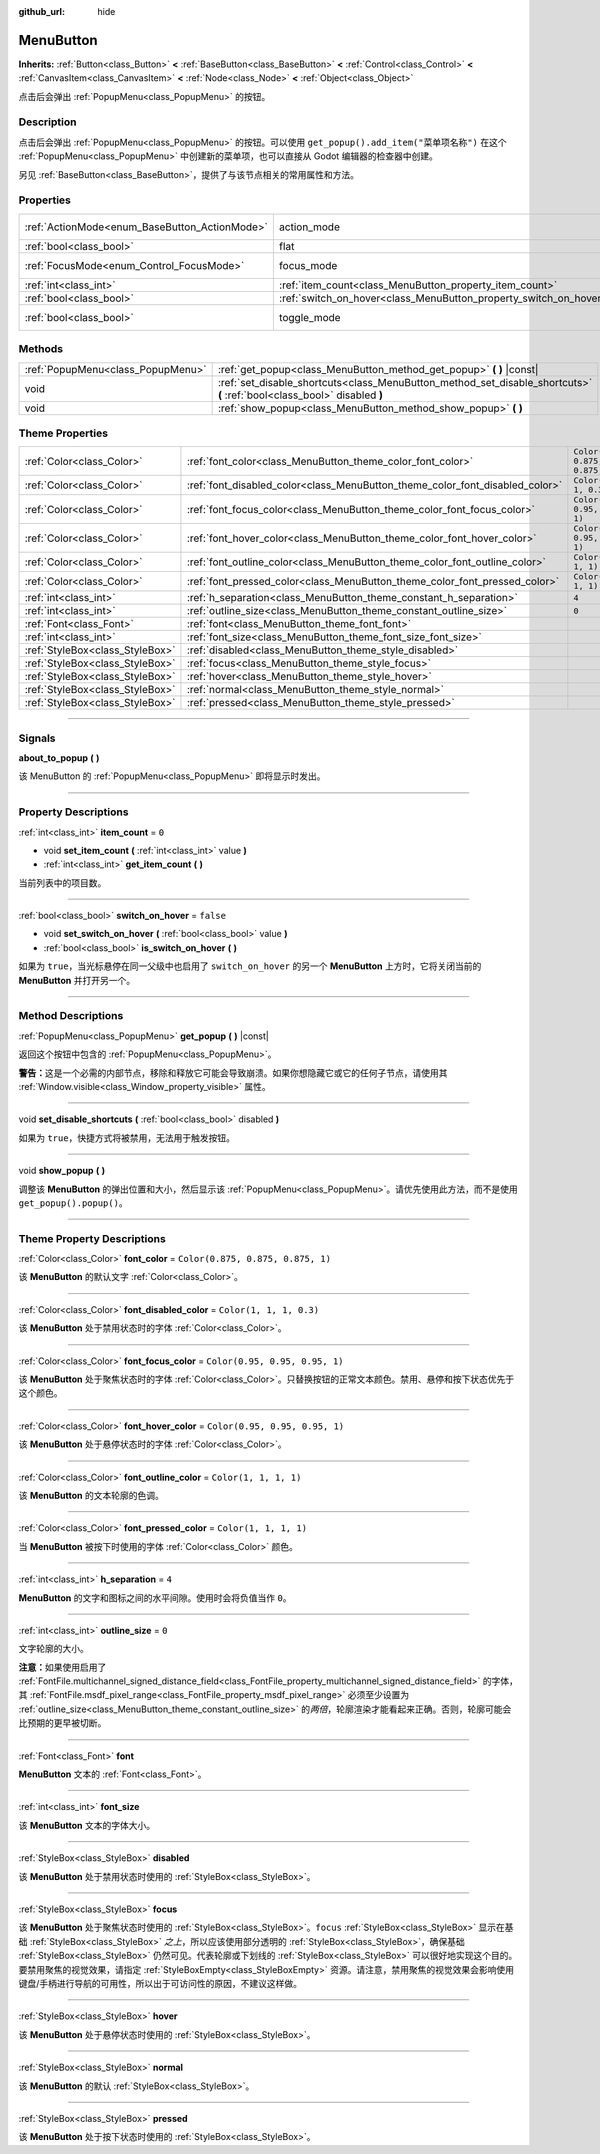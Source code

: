 :github_url: hide

.. DO NOT EDIT THIS FILE!!!
.. Generated automatically from Godot engine sources.
.. Generator: https://github.com/godotengine/godot/tree/master/doc/tools/make_rst.py.
.. XML source: https://github.com/godotengine/godot/tree/master/doc/classes/MenuButton.xml.

.. _class_MenuButton:

MenuButton
==========

**Inherits:** :ref:`Button<class_Button>` **<** :ref:`BaseButton<class_BaseButton>` **<** :ref:`Control<class_Control>` **<** :ref:`CanvasItem<class_CanvasItem>` **<** :ref:`Node<class_Node>` **<** :ref:`Object<class_Object>`

点击后会弹出 :ref:`PopupMenu<class_PopupMenu>` 的按钮。

.. rst-class:: classref-introduction-group

Description
-----------

点击后会弹出 :ref:`PopupMenu<class_PopupMenu>` 的按钮。可以使用 ``get_popup().add_item("菜单项名称")`` 在这个 :ref:`PopupMenu<class_PopupMenu>` 中创建新的菜单项，也可以直接从 Godot 编辑器的检查器中创建。

另见 :ref:`BaseButton<class_BaseButton>`\ ，提供了与该节点相关的常用属性和方法。

.. rst-class:: classref-reftable-group

Properties
----------

.. table::
   :widths: auto

   +-----------------------------------------------+-------------------------------------------------------------------+-------------------------------------------------------------------------------+
   | :ref:`ActionMode<enum_BaseButton_ActionMode>` | action_mode                                                       | ``0`` (overrides :ref:`BaseButton<class_BaseButton_property_action_mode>`)    |
   +-----------------------------------------------+-------------------------------------------------------------------+-------------------------------------------------------------------------------+
   | :ref:`bool<class_bool>`                       | flat                                                              | ``true`` (overrides :ref:`Button<class_Button_property_flat>`)                |
   +-----------------------------------------------+-------------------------------------------------------------------+-------------------------------------------------------------------------------+
   | :ref:`FocusMode<enum_Control_FocusMode>`      | focus_mode                                                        | ``0`` (overrides :ref:`Control<class_Control_property_focus_mode>`)           |
   +-----------------------------------------------+-------------------------------------------------------------------+-------------------------------------------------------------------------------+
   | :ref:`int<class_int>`                         | :ref:`item_count<class_MenuButton_property_item_count>`           | ``0``                                                                         |
   +-----------------------------------------------+-------------------------------------------------------------------+-------------------------------------------------------------------------------+
   | :ref:`bool<class_bool>`                       | :ref:`switch_on_hover<class_MenuButton_property_switch_on_hover>` | ``false``                                                                     |
   +-----------------------------------------------+-------------------------------------------------------------------+-------------------------------------------------------------------------------+
   | :ref:`bool<class_bool>`                       | toggle_mode                                                       | ``true`` (overrides :ref:`BaseButton<class_BaseButton_property_toggle_mode>`) |
   +-----------------------------------------------+-------------------------------------------------------------------+-------------------------------------------------------------------------------+

.. rst-class:: classref-reftable-group

Methods
-------

.. table::
   :widths: auto

   +-----------------------------------+--------------------------------------------------------------------------------------------------------------------------+
   | :ref:`PopupMenu<class_PopupMenu>` | :ref:`get_popup<class_MenuButton_method_get_popup>` **(** **)** |const|                                                  |
   +-----------------------------------+--------------------------------------------------------------------------------------------------------------------------+
   | void                              | :ref:`set_disable_shortcuts<class_MenuButton_method_set_disable_shortcuts>` **(** :ref:`bool<class_bool>` disabled **)** |
   +-----------------------------------+--------------------------------------------------------------------------------------------------------------------------+
   | void                              | :ref:`show_popup<class_MenuButton_method_show_popup>` **(** **)**                                                        |
   +-----------------------------------+--------------------------------------------------------------------------------------------------------------------------+

.. rst-class:: classref-reftable-group

Theme Properties
----------------

.. table::
   :widths: auto

   +---------------------------------+------------------------------------------------------------------------------+-----------------------------------+
   | :ref:`Color<class_Color>`       | :ref:`font_color<class_MenuButton_theme_color_font_color>`                   | ``Color(0.875, 0.875, 0.875, 1)`` |
   +---------------------------------+------------------------------------------------------------------------------+-----------------------------------+
   | :ref:`Color<class_Color>`       | :ref:`font_disabled_color<class_MenuButton_theme_color_font_disabled_color>` | ``Color(1, 1, 1, 0.3)``           |
   +---------------------------------+------------------------------------------------------------------------------+-----------------------------------+
   | :ref:`Color<class_Color>`       | :ref:`font_focus_color<class_MenuButton_theme_color_font_focus_color>`       | ``Color(0.95, 0.95, 0.95, 1)``    |
   +---------------------------------+------------------------------------------------------------------------------+-----------------------------------+
   | :ref:`Color<class_Color>`       | :ref:`font_hover_color<class_MenuButton_theme_color_font_hover_color>`       | ``Color(0.95, 0.95, 0.95, 1)``    |
   +---------------------------------+------------------------------------------------------------------------------+-----------------------------------+
   | :ref:`Color<class_Color>`       | :ref:`font_outline_color<class_MenuButton_theme_color_font_outline_color>`   | ``Color(1, 1, 1, 1)``             |
   +---------------------------------+------------------------------------------------------------------------------+-----------------------------------+
   | :ref:`Color<class_Color>`       | :ref:`font_pressed_color<class_MenuButton_theme_color_font_pressed_color>`   | ``Color(1, 1, 1, 1)``             |
   +---------------------------------+------------------------------------------------------------------------------+-----------------------------------+
   | :ref:`int<class_int>`           | :ref:`h_separation<class_MenuButton_theme_constant_h_separation>`            | ``4``                             |
   +---------------------------------+------------------------------------------------------------------------------+-----------------------------------+
   | :ref:`int<class_int>`           | :ref:`outline_size<class_MenuButton_theme_constant_outline_size>`            | ``0``                             |
   +---------------------------------+------------------------------------------------------------------------------+-----------------------------------+
   | :ref:`Font<class_Font>`         | :ref:`font<class_MenuButton_theme_font_font>`                                |                                   |
   +---------------------------------+------------------------------------------------------------------------------+-----------------------------------+
   | :ref:`int<class_int>`           | :ref:`font_size<class_MenuButton_theme_font_size_font_size>`                 |                                   |
   +---------------------------------+------------------------------------------------------------------------------+-----------------------------------+
   | :ref:`StyleBox<class_StyleBox>` | :ref:`disabled<class_MenuButton_theme_style_disabled>`                       |                                   |
   +---------------------------------+------------------------------------------------------------------------------+-----------------------------------+
   | :ref:`StyleBox<class_StyleBox>` | :ref:`focus<class_MenuButton_theme_style_focus>`                             |                                   |
   +---------------------------------+------------------------------------------------------------------------------+-----------------------------------+
   | :ref:`StyleBox<class_StyleBox>` | :ref:`hover<class_MenuButton_theme_style_hover>`                             |                                   |
   +---------------------------------+------------------------------------------------------------------------------+-----------------------------------+
   | :ref:`StyleBox<class_StyleBox>` | :ref:`normal<class_MenuButton_theme_style_normal>`                           |                                   |
   +---------------------------------+------------------------------------------------------------------------------+-----------------------------------+
   | :ref:`StyleBox<class_StyleBox>` | :ref:`pressed<class_MenuButton_theme_style_pressed>`                         |                                   |
   +---------------------------------+------------------------------------------------------------------------------+-----------------------------------+

.. rst-class:: classref-section-separator

----

.. rst-class:: classref-descriptions-group

Signals
-------

.. _class_MenuButton_signal_about_to_popup:

.. rst-class:: classref-signal

**about_to_popup** **(** **)**

该 MenuButton 的 :ref:`PopupMenu<class_PopupMenu>` 即将显示时发出。

.. rst-class:: classref-section-separator

----

.. rst-class:: classref-descriptions-group

Property Descriptions
---------------------

.. _class_MenuButton_property_item_count:

.. rst-class:: classref-property

:ref:`int<class_int>` **item_count** = ``0``

.. rst-class:: classref-property-setget

- void **set_item_count** **(** :ref:`int<class_int>` value **)**
- :ref:`int<class_int>` **get_item_count** **(** **)**

当前列表中的项目数。

.. rst-class:: classref-item-separator

----

.. _class_MenuButton_property_switch_on_hover:

.. rst-class:: classref-property

:ref:`bool<class_bool>` **switch_on_hover** = ``false``

.. rst-class:: classref-property-setget

- void **set_switch_on_hover** **(** :ref:`bool<class_bool>` value **)**
- :ref:`bool<class_bool>` **is_switch_on_hover** **(** **)**

如果为 ``true``\ ，当光标悬停在同一父级中也启用了 ``switch_on_hover`` 的另一个 **MenuButton** 上方时，它将关闭当前的 **MenuButton** 并打开另一个。

.. rst-class:: classref-section-separator

----

.. rst-class:: classref-descriptions-group

Method Descriptions
-------------------

.. _class_MenuButton_method_get_popup:

.. rst-class:: classref-method

:ref:`PopupMenu<class_PopupMenu>` **get_popup** **(** **)** |const|

返回这个按钮中包含的 :ref:`PopupMenu<class_PopupMenu>`\ 。

\ **警告：**\ 这是一个必需的内部节点，移除和释放它可能会导致崩溃。如果你想隐藏它或它的任何子节点，请使用其 :ref:`Window.visible<class_Window_property_visible>` 属性。

.. rst-class:: classref-item-separator

----

.. _class_MenuButton_method_set_disable_shortcuts:

.. rst-class:: classref-method

void **set_disable_shortcuts** **(** :ref:`bool<class_bool>` disabled **)**

如果为 ``true``\ ，快捷方式将被禁用，无法用于触发按钮。

.. rst-class:: classref-item-separator

----

.. _class_MenuButton_method_show_popup:

.. rst-class:: classref-method

void **show_popup** **(** **)**

调整该 **MenuButton** 的弹出位置和大小，然后显示该 :ref:`PopupMenu<class_PopupMenu>`\ 。请优先使用此方法，而不是使用 ``get_popup().popup()``\ 。

.. rst-class:: classref-section-separator

----

.. rst-class:: classref-descriptions-group

Theme Property Descriptions
---------------------------

.. _class_MenuButton_theme_color_font_color:

.. rst-class:: classref-themeproperty

:ref:`Color<class_Color>` **font_color** = ``Color(0.875, 0.875, 0.875, 1)``

该 **MenuButton** 的默认文字 :ref:`Color<class_Color>`\ 。

.. rst-class:: classref-item-separator

----

.. _class_MenuButton_theme_color_font_disabled_color:

.. rst-class:: classref-themeproperty

:ref:`Color<class_Color>` **font_disabled_color** = ``Color(1, 1, 1, 0.3)``

该 **MenuButton** 处于禁用状态时的字体 :ref:`Color<class_Color>`\ 。

.. rst-class:: classref-item-separator

----

.. _class_MenuButton_theme_color_font_focus_color:

.. rst-class:: classref-themeproperty

:ref:`Color<class_Color>` **font_focus_color** = ``Color(0.95, 0.95, 0.95, 1)``

该 **MenuButton** 处于聚焦状态时的字体 :ref:`Color<class_Color>`\ 。只替换按钮的正常文本颜色。禁用、悬停和按下状态优先于这个颜色。

.. rst-class:: classref-item-separator

----

.. _class_MenuButton_theme_color_font_hover_color:

.. rst-class:: classref-themeproperty

:ref:`Color<class_Color>` **font_hover_color** = ``Color(0.95, 0.95, 0.95, 1)``

该 **MenuButton** 处于悬停状态时的字体 :ref:`Color<class_Color>`\ 。

.. rst-class:: classref-item-separator

----

.. _class_MenuButton_theme_color_font_outline_color:

.. rst-class:: classref-themeproperty

:ref:`Color<class_Color>` **font_outline_color** = ``Color(1, 1, 1, 1)``

该 **MenuButton** 的文本轮廓的色调。

.. rst-class:: classref-item-separator

----

.. _class_MenuButton_theme_color_font_pressed_color:

.. rst-class:: classref-themeproperty

:ref:`Color<class_Color>` **font_pressed_color** = ``Color(1, 1, 1, 1)``

当 **MenuButton** 被按下时使用的字体 :ref:`Color<class_Color>` 颜色。

.. rst-class:: classref-item-separator

----

.. _class_MenuButton_theme_constant_h_separation:

.. rst-class:: classref-themeproperty

:ref:`int<class_int>` **h_separation** = ``4``

**MenuButton** 的文字和图标之间的水平间隙。使用时会将负值当作 ``0``\ 。

.. rst-class:: classref-item-separator

----

.. _class_MenuButton_theme_constant_outline_size:

.. rst-class:: classref-themeproperty

:ref:`int<class_int>` **outline_size** = ``0``

文字轮廓的大小。

\ **注意：**\ 如果使用启用了 :ref:`FontFile.multichannel_signed_distance_field<class_FontFile_property_multichannel_signed_distance_field>` 的字体，其 :ref:`FontFile.msdf_pixel_range<class_FontFile_property_msdf_pixel_range>` 必须至少设置为 :ref:`outline_size<class_MenuButton_theme_constant_outline_size>` 的\ *两倍*\ ，轮廓渲染才能看起来正确。否则，轮廓可能会比预期的更早被切断。

.. rst-class:: classref-item-separator

----

.. _class_MenuButton_theme_font_font:

.. rst-class:: classref-themeproperty

:ref:`Font<class_Font>` **font**

**MenuButton** 文本的 :ref:`Font<class_Font>`\ 。

.. rst-class:: classref-item-separator

----

.. _class_MenuButton_theme_font_size_font_size:

.. rst-class:: classref-themeproperty

:ref:`int<class_int>` **font_size**

该 **MenuButton** 文本的字体大小。

.. rst-class:: classref-item-separator

----

.. _class_MenuButton_theme_style_disabled:

.. rst-class:: classref-themeproperty

:ref:`StyleBox<class_StyleBox>` **disabled**

该 **MenuButton** 处于禁用状态时使用的 :ref:`StyleBox<class_StyleBox>`\ 。

.. rst-class:: classref-item-separator

----

.. _class_MenuButton_theme_style_focus:

.. rst-class:: classref-themeproperty

:ref:`StyleBox<class_StyleBox>` **focus**

该 **MenuButton** 处于聚焦状态时使用的 :ref:`StyleBox<class_StyleBox>`\ 。\ ``focus`` :ref:`StyleBox<class_StyleBox>` 显示在基础 :ref:`StyleBox<class_StyleBox>` *之上*\ ，所以应该使用部分透明的 :ref:`StyleBox<class_StyleBox>`\ ，确保基础 :ref:`StyleBox<class_StyleBox>` 仍然可见。代表轮廓或下划线的 :ref:`StyleBox<class_StyleBox>` 可以很好地实现这个目的。要禁用聚焦的视觉效果，请指定 :ref:`StyleBoxEmpty<class_StyleBoxEmpty>` 资源。请注意，禁用聚焦的视觉效果会影响使用键盘/手柄进行导航的可用性，所以出于可访问性的原因，不建议这样做。

.. rst-class:: classref-item-separator

----

.. _class_MenuButton_theme_style_hover:

.. rst-class:: classref-themeproperty

:ref:`StyleBox<class_StyleBox>` **hover**

该 **MenuButton** 处于悬停状态时使用的 :ref:`StyleBox<class_StyleBox>`\ 。

.. rst-class:: classref-item-separator

----

.. _class_MenuButton_theme_style_normal:

.. rst-class:: classref-themeproperty

:ref:`StyleBox<class_StyleBox>` **normal**

该 **MenuButton** 的默认 :ref:`StyleBox<class_StyleBox>`\ 。

.. rst-class:: classref-item-separator

----

.. _class_MenuButton_theme_style_pressed:

.. rst-class:: classref-themeproperty

:ref:`StyleBox<class_StyleBox>` **pressed**

该 **MenuButton** 处于按下状态时使用的 :ref:`StyleBox<class_StyleBox>`\ 。

.. |virtual| replace:: :abbr:`virtual (This method should typically be overridden by the user to have any effect.)`
.. |const| replace:: :abbr:`const (This method has no side effects. It doesn't modify any of the instance's member variables.)`
.. |vararg| replace:: :abbr:`vararg (This method accepts any number of arguments after the ones described here.)`
.. |constructor| replace:: :abbr:`constructor (This method is used to construct a type.)`
.. |static| replace:: :abbr:`static (This method doesn't need an instance to be called, so it can be called directly using the class name.)`
.. |operator| replace:: :abbr:`operator (This method describes a valid operator to use with this type as left-hand operand.)`
.. |bitfield| replace:: :abbr:`BitField (This value is an integer composed as a bitmask of the following flags.)`
